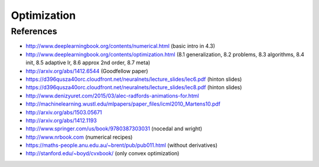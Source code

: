 ************
Optimization
************

References
----------

* http://www.deeplearningbook.org/contents/numerical.html (basic intro in 4.3)
* http://www.deeplearningbook.org/contents/optimization.html (8.1 generalization, 8.2 problems, 8.3 algorithms, 8.4 init, 8.5 adaptive lr, 8.6 approx 2nd order, 8.7 meta)
* http://arxiv.org/abs/1412.6544 (Goodfellow paper)
* https://d396qusza40orc.cloudfront.net/neuralnets/lecture_slides/lec6.pdf (hinton slides)
* https://d396qusza40orc.cloudfront.net/neuralnets/lecture_slides/lec8.pdf (hinton slides)
* http://www.denizyuret.com/2015/03/alec-radfords-animations-for.html
* http://machinelearning.wustl.edu/mlpapers/paper_files/icml2010_Martens10.pdf
* http://arxiv.org/abs/1503.05671
* http://arxiv.org/abs/1412.1193
* http://www.springer.com/us/book/9780387303031 (nocedal and wright)
* http://www.nrbook.com (numerical recipes)
* https://maths-people.anu.edu.au/~brent/pub/pub011.html (without derivatives)
* http://stanford.edu/~boyd/cvxbook/ (only convex optimization)
